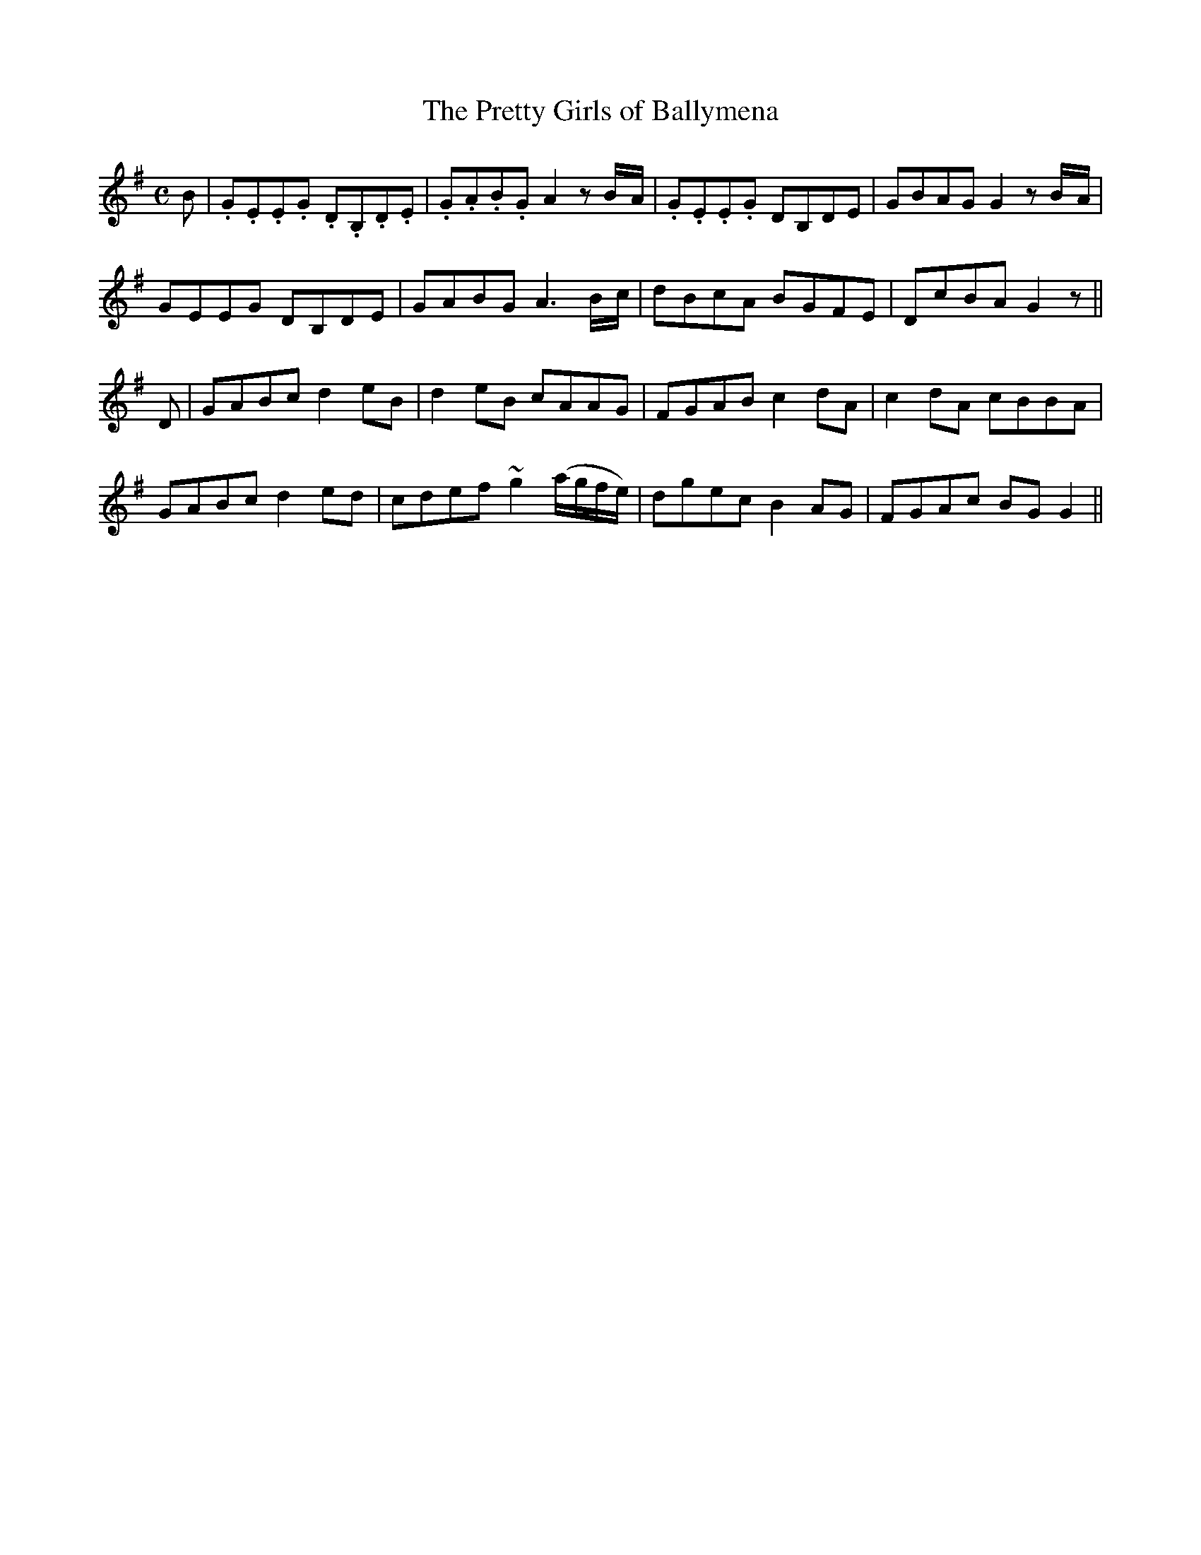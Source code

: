 X: 42
T: The Pretty Girls of Ballymena
M: C
L: 1/8
B: "O'Neill's 42"
N: "Moderate" "collected by J. O'Neill"
K:G
B | .G.E.E.G .D.B,.D.E | .G.A.B.G A2zB/2-A/2 | .G.E.E.G DB,DE | GBAG G2zB/2-A/2 |
GEEG DB,DE | GABG A3 B/2-c/2 | dBcA BGFE | DcBA G2z ||
D | GABc d2 eB | d2 eB cAAG | FGAB c2 dA | c2 dA cBBA |
GABc d2 ed | cdef ~g2 (a/2g/2f/2e/2) | dgec B2 AG | FGAc BG G2 ||
